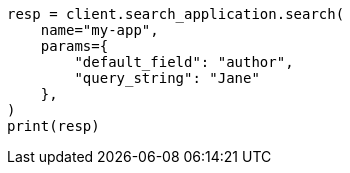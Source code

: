 // This file is autogenerated, DO NOT EDIT
// search-application/apis/put-search-application.asciidoc:197

[source, python]
----
resp = client.search_application.search(
    name="my-app",
    params={
        "default_field": "author",
        "query_string": "Jane"
    },
)
print(resp)
----
